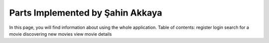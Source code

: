 Parts Implemented by Şahin Akkaya
=================================


In this page, you will find information about using the whole application.
Table of contents:
register
login
search for a movie
discovering new movies
view movie details
